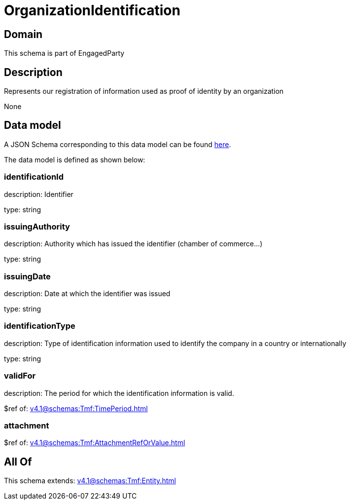= OrganizationIdentification

[#domain]
== Domain

This schema is part of EngagedParty

[#description]
== Description

Represents our registration of information used as proof of identity by an organization

None

[#data_model]
== Data model

A JSON Schema corresponding to this data model can be found https://tmforum.org[here].

The data model is defined as shown below:


=== identificationId
description: Identifier

type: string


=== issuingAuthority
description: Authority which has issued the identifier (chamber of commerce...)

type: string


=== issuingDate
description: Date at which the identifier was issued

type: string


=== identificationType
description: Type of identification information used to identify the company in a country or internationally

type: string


=== validFor
description: The period for which the identification information is valid.

$ref of: xref:v4.1@schemas:Tmf:TimePeriod.adoc[]


=== attachment
$ref of: xref:v4.1@schemas:Tmf:AttachmentRefOrValue.adoc[]


[#all_of]
== All Of

This schema extends: xref:v4.1@schemas:Tmf:Entity.adoc[]
